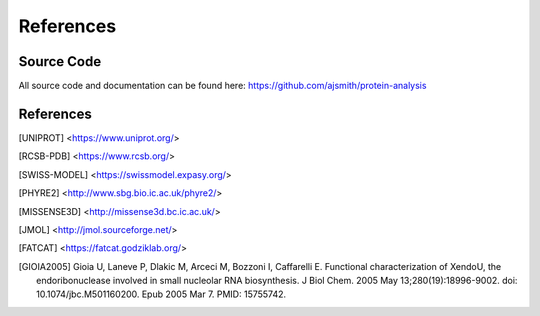 ==========
References
==========


Source Code
===========

All source code and documentation can be found here:
https://github.com/ajsmith/protein-analysis


References
==========

.. [UNIPROT] <https://www.uniprot.org/>

.. [RCSB-PDB] <https://www.rcsb.org/>

.. [SWISS-MODEL] <https://swissmodel.expasy.org/>

.. [PHYRE2] <http://www.sbg.bio.ic.ac.uk/phyre2/>

.. [MISSENSE3D] <http://missense3d.bc.ic.ac.uk/>

.. [JMOL] <http://jmol.sourceforge.net/>

.. [FATCAT] <https://fatcat.godziklab.org/>

.. [GIOIA2005] Gioia U, Laneve P, Dlakic M, Arceci M, Bozzoni I,
    Caffarelli E. Functional characterization of XendoU, the
    endoribonuclease involved in small nucleolar RNA biosynthesis. J
    Biol Chem. 2005 May 13;280(19):18996-9002. doi:
    10.1074/jbc.M501160200. Epub 2005 Mar 7. PMID: 15755742.
